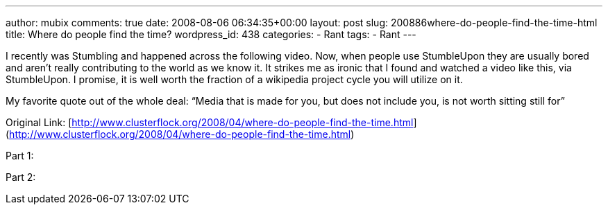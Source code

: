 ---
author: mubix
comments: true
date: 2008-08-06 06:34:35+00:00
layout: post
slug: 200886where-do-people-find-the-time-html
title: Where do people find the time?
wordpress_id: 438
categories:
- Rant
tags:
- Rant
---

I recently was Stumbling and happened across the following video. Now, when people use StumbleUpon they are usually bored and aren’t really contributing to the world as we know it. It strikes me as ironic that I found and watched a video like this, via StumbleUpon. I promise, it is well worth the fraction of a wikipedia project cycle you will utilize on it.  
  
My favorite quote out of the whole deal: “Media that is made for you, but does not include you, is not worth sitting still for”  
  
Original Link: [http://www.clusterflock.org/2008/04/where-do-people-find-the-time.html](http://www.clusterflock.org/2008/04/where-do-people-find-the-time.html)  
  
Part 1:  
  
[youtube=http://www.youtube.com/watch?v=AyoNHIl-QLQ&w;=425&h;=344]  
  
Part 2:  
  
[youtube=http://www.youtube.com/watch?v=jNCblGv0zjU&w;=425&h;=344]
